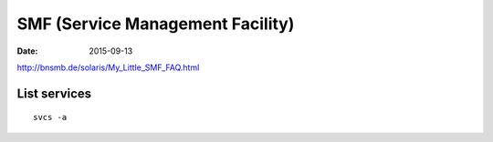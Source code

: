 SMF (Service Management Facility)
=================================
:date: 2015-09-13

http://bnsmb.de/solaris/My_Little_SMF_FAQ.html

List services
-------------
::

 svcs -a

